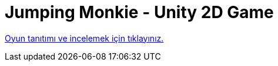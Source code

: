 = Jumping Monkie - Unity 2D Game

https://play.google.com/store/apps/details?id=com.merteroglu.jumpingmonkie[Oyun tanıtımı ve incelemek için tıklayınız.]

